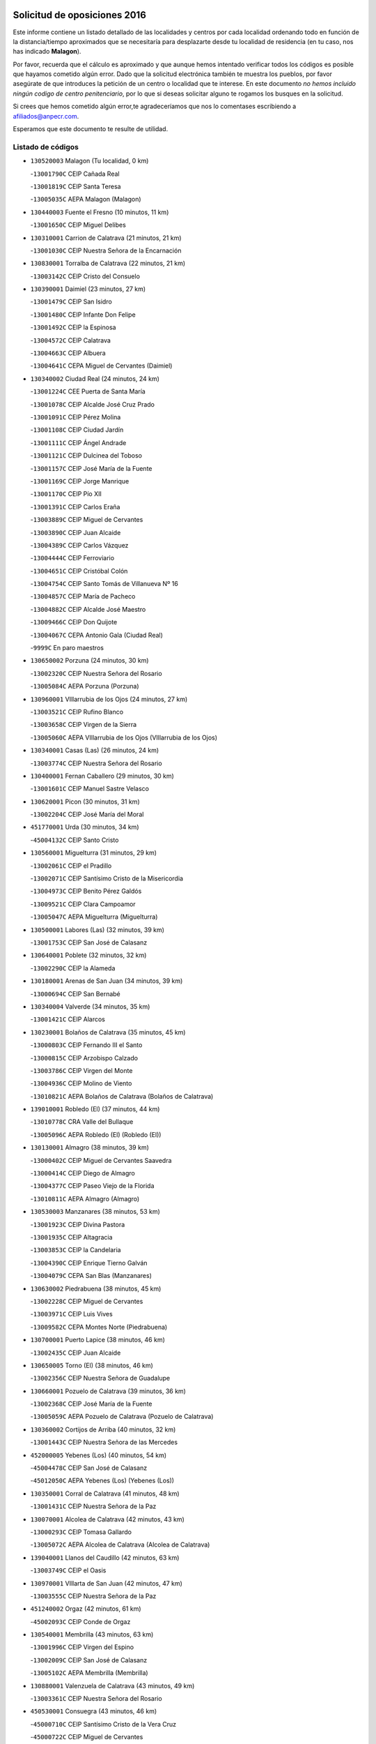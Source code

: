 

.. image:: logo.png
   :align: center

Solicitud de oposiciones 2016
======================================================

  
  
Este informe contiene un listado detallado de las localidades y centros por cada
localidad ordenando todo en función de la distancia/tiempo aproximados que se
necesitaría para desplazarte desde tu localidad de residencia (en tu caso,
nos has indicado **Malagon**).

Por favor, recuerda que el cálculo es aproximado y que aunque hemos
intentado verificar todos los códigos es posible que hayamos cometido algún
error. Dado que la solicitud electrónica también te muestra los pueblos, por
favor asegúrate de que introduces la petición de un centro o localidad que
te interese. En este documento
*no hemos incluido ningún codigo de centro penitenciario*, por lo que si deseas
solicitar alguno te rogamos los busques en la solicitud.

Si crees que hemos cometido algún error,te agradeceríamos que nos lo comentases
escribiendo a afiliados@anpecr.com.

Esperamos que este documento te resulte de utilidad.



Listado de códigos
-------------------


- ``130520003`` Malagon  (Tu localidad, 0 km)

  -``13001790C`` CEIP Cañada Real
    

  -``13001819C`` CEIP Santa Teresa
    

  -``13005035C`` AEPA Malagon (Malagon)
    

- ``130440003`` Fuente el Fresno  (10 minutos, 11 km)

  -``13001650C`` CEIP Miguel Delibes
    

- ``130310001`` Carrion de Calatrava  (21 minutos, 21 km)

  -``13001030C`` CEIP Nuestra Señora de la Encarnación
    

- ``130830001`` Torralba de Calatrava  (22 minutos, 21 km)

  -``13003142C`` CEIP Cristo del Consuelo
    

- ``130390001`` Daimiel  (23 minutos, 27 km)

  -``13001479C`` CEIP San Isidro
    

  -``13001480C`` CEIP Infante Don Felipe
    

  -``13001492C`` CEIP la Espinosa
    

  -``13004572C`` CEIP Calatrava
    

  -``13004663C`` CEIP Albuera
    

  -``13004641C`` CEPA Miguel de Cervantes (Daimiel)
    

- ``130340002`` Ciudad Real  (24 minutos, 24 km)

  -``13001224C`` CEE Puerta de Santa María
    

  -``13001078C`` CEIP Alcalde José Cruz Prado
    

  -``13001091C`` CEIP Pérez Molina
    

  -``13001108C`` CEIP Ciudad Jardín
    

  -``13001111C`` CEIP Ángel Andrade
    

  -``13001121C`` CEIP Dulcinea del Toboso
    

  -``13001157C`` CEIP José María de la Fuente
    

  -``13001169C`` CEIP Jorge Manrique
    

  -``13001170C`` CEIP Pío XII
    

  -``13001391C`` CEIP Carlos Eraña
    

  -``13003889C`` CEIP Miguel de Cervantes
    

  -``13003890C`` CEIP Juan Alcaide
    

  -``13004389C`` CEIP Carlos Vázquez
    

  -``13004444C`` CEIP Ferroviario
    

  -``13004651C`` CEIP Cristóbal Colón
    

  -``13004754C`` CEIP Santo Tomás de Villanueva Nº 16
    

  -``13004857C`` CEIP María de Pacheco
    

  -``13004882C`` CEIP Alcalde José Maestro
    

  -``13009466C`` CEIP Don Quijote
    

  -``13004067C`` CEPA Antonio Gala (Ciudad Real)
    

  -``9999C`` En paro maestros
    

- ``130650002`` Porzuna  (24 minutos, 30 km)

  -``13002320C`` CEIP Nuestra Señora del Rosario
    

  -``13005084C`` AEPA Porzuna (Porzuna)
    

- ``130960001`` VIllarrubia de los Ojos  (24 minutos, 27 km)

  -``13003521C`` CEIP Rufino Blanco
    

  -``13003658C`` CEIP Virgen de la Sierra
    

  -``13005060C`` AEPA VIllarrubia de los Ojos (VIllarrubia de los Ojos)
    

- ``130340001`` Casas (Las)  (26 minutos, 24 km)

  -``13003774C`` CEIP Nuestra Señora del Rosario
    

- ``130400001`` Fernan Caballero  (29 minutos, 30 km)

  -``13001601C`` CEIP Manuel Sastre Velasco
    

- ``130620001`` Picon  (30 minutos, 31 km)

  -``13002204C`` CEIP José María del Moral
    

- ``451770001`` Urda  (30 minutos, 34 km)

  -``45004132C`` CEIP Santo Cristo
    

- ``130560001`` Miguelturra  (31 minutos, 29 km)

  -``13002061C`` CEIP el Pradillo
    

  -``13002071C`` CEIP Santísimo Cristo de la Misericordia
    

  -``13004973C`` CEIP Benito Pérez Galdós
    

  -``13009521C`` CEIP Clara Campoamor
    

  -``13005047C`` AEPA Miguelturra (Miguelturra)
    

- ``130500001`` Labores (Las)  (32 minutos, 39 km)

  -``13001753C`` CEIP San José de Calasanz
    

- ``130640001`` Poblete  (32 minutos, 32 km)

  -``13002290C`` CEIP la Alameda
    

- ``130180001`` Arenas de San Juan  (34 minutos, 39 km)

  -``13000694C`` CEIP San Bernabé
    

- ``130340004`` Valverde  (34 minutos, 35 km)

  -``13001421C`` CEIP Alarcos
    

- ``130230001`` Bolaños de Calatrava  (35 minutos, 45 km)

  -``13000803C`` CEIP Fernando III el Santo
    

  -``13000815C`` CEIP Arzobispo Calzado
    

  -``13003786C`` CEIP Virgen del Monte
    

  -``13004936C`` CEIP Molino de Viento
    

  -``13010821C`` AEPA Bolaños de Calatrava (Bolaños de Calatrava)
    

- ``139010001`` Robledo (El)  (37 minutos, 44 km)

  -``13010778C`` CRA Valle del Bullaque
    

  -``13005096C`` AEPA Robledo (El) (Robledo (El))
    

- ``130130001`` Almagro  (38 minutos, 39 km)

  -``13000402C`` CEIP Miguel de Cervantes Saavedra
    

  -``13000414C`` CEIP Diego de Almagro
    

  -``13004377C`` CEIP Paseo Viejo de la Florida
    

  -``13010811C`` AEPA Almagro (Almagro)
    

- ``130530003`` Manzanares  (38 minutos, 53 km)

  -``13001923C`` CEIP Divina Pastora
    

  -``13001935C`` CEIP Altagracia
    

  -``13003853C`` CEIP la Candelaria
    

  -``13004390C`` CEIP Enrique Tierno Galván
    

  -``13004079C`` CEPA San Blas (Manzanares)
    

- ``130630002`` Piedrabuena  (38 minutos, 45 km)

  -``13002228C`` CEIP Miguel de Cervantes
    

  -``13003971C`` CEIP Luis Vives
    

  -``13009582C`` CEPA Montes Norte (Piedrabuena)
    

- ``130700001`` Puerto Lapice  (38 minutos, 46 km)

  -``13002435C`` CEIP Juan Alcaide
    

- ``130650005`` Torno (El)  (38 minutos, 46 km)

  -``13002356C`` CEIP Nuestra Señora de Guadalupe
    

- ``130660001`` Pozuelo de Calatrava  (39 minutos, 36 km)

  -``13002368C`` CEIP José María de la Fuente
    

  -``13005059C`` AEPA Pozuelo de Calatrava (Pozuelo de Calatrava)
    

- ``130360002`` Cortijos de Arriba  (40 minutos, 32 km)

  -``13001443C`` CEIP Nuestra Señora de las Mercedes
    

- ``452000005`` Yebenes (Los)  (40 minutos, 54 km)

  -``45004478C`` CEIP San José de Calasanz
    

  -``45012050C`` AEPA Yebenes (Los) (Yebenes (Los))
    

- ``130350001`` Corral de Calatrava  (41 minutos, 48 km)

  -``13001431C`` CEIP Nuestra Señora de la Paz
    

- ``130070001`` Alcolea de Calatrava  (42 minutos, 43 km)

  -``13000293C`` CEIP Tomasa Gallardo
    

  -``13005072C`` AEPA Alcolea de Calatrava (Alcolea de Calatrava)
    

- ``139040001`` Llanos del Caudillo  (42 minutos, 63 km)

  -``13003749C`` CEIP el Oasis
    

- ``130970001`` VIllarta de San Juan  (42 minutos, 47 km)

  -``13003555C`` CEIP Nuestra Señora de la Paz
    

- ``451240002`` Orgaz  (42 minutos, 61 km)

  -``45002093C`` CEIP Conde de Orgaz
    

- ``130540001`` Membrilla  (43 minutos, 63 km)

  -``13001996C`` CEIP Virgen del Espino
    

  -``13002009C`` CEIP San José de Calasanz
    

  -``13005102C`` AEPA Membrilla (Membrilla)
    

- ``130880001`` Valenzuela de Calatrava  (43 minutos, 49 km)

  -``13003361C`` CEIP Nuestra Señora del Rosario
    

- ``450530001`` Consuegra  (43 minutos, 46 km)

  -``45000710C`` CEIP Santísimo Cristo de la Vera Cruz
    

  -``45000722C`` CEIP Miguel de Cervantes
    

  -``45004880C`` CEPA Castillo de Consuegra (Consuegra)
    

- ``450920001`` Marjaliza  (43 minutos, 59 km)

  -``45006037C`` CEIP San Juan
    

- ``130870002`` Consolacion  (44 minutos, 67 km)

  -``13003348C`` CEIP Virgen de Consolación
    

- ``130580001`` Moral de Calatrava  (44 minutos, 55 km)

  -``13002113C`` CEIP Agustín Sanz
    

  -``13004869C`` CEIP Manuel Clemente
    

  -``13010985C`` AEPA Moral de Calatrava (Moral de Calatrava)
    

- ``450900001`` Manzaneque  (44 minutos, 62 km)

  -``45001398C`` CEIP Álvarez de Toledo
    

- ``130470001`` Herencia  (45 minutos, 58 km)

  -``13001698C`` CEIP Carrasco Alcalde
    

  -``13005023C`` AEPA Herencia (Herencia)
    

- ``130090001`` Aldea del Rey  (46 minutos, 55 km)

  -``13000311C`` CEIP Maestro Navas
    

- ``130200001`` Argamasilla de Calatrava  (46 minutos, 61 km)

  -``13000748C`` CEIP Rodríguez Marín
    

  -``13000773C`` CEIP Virgen del Socorro
    

  -``13005138C`` AEPA Argamasilla de Calatrava (Argamasilla de Calatrava)
    

- ``130220001`` Ballesteros de Calatrava  (46 minutos, 53 km)

  -``13000797C`` CEIP José María del Moral
    

- ``130450001`` Granatula de Calatrava  (46 minutos, 62 km)

  -``13001662C`` CEIP Nuestra Señora Oreto y Zuqueca
    

- ``130790001`` Solana (La)  (47 minutos, 68 km)

  -``13002927C`` CEIP Sagrado Corazón
    

  -``13002939C`` CEIP Romero Peña
    

  -``13002940C`` CEIP el Santo
    

  -``13004833C`` CEIP el Humilladero
    

  -``13004894C`` CEIP Javier Paulino Pérez
    

  -``13010912C`` CEIP la Moheda
    

  -``13011001C`` CEIP Federico Romero
    

- ``130910001`` VIllamayor de Calatrava  (48 minutos, 55 km)

  -``13003403C`` CEIP Inocente Martín
    

- ``450870001`` Madridejos  (49 minutos, 66 km)

  -``45012062C`` CEE Mingoliva
    

  -``45001313C`` CEIP Garcilaso de la Vega
    

  -``45005185C`` CEIP Santa Ana
    

  -``45010478C`` AEPA Madridejos (Madridejos)
    

- ``450340001`` Camuñas  (49 minutos, 68 km)

  -``45000485C`` CEIP Cardenal Cisneros
    

- ``130190001`` Argamasilla de Alba  (50 minutos, 80 km)

  -``13000700C`` CEIP Divino Maestro
    

  -``13000712C`` CEIP Nuestra Señora de Peñarroya
    

  -``13003831C`` CEIP Azorín
    

  -``13005151C`` AEPA Argamasilla de Alba (Argamasilla de Alba)
    

- ``130510003`` Luciana  (50 minutos, 58 km)

  -``13001765C`` CEIP Isabel la Católica
    

- ``130670001`` Pozuelos de Calatrava (Los)  (50 minutos, 55 km)

  -``13002371C`` CEIP Santa Quiteria
    

- ``451900001`` VIllaminaya  (50 minutos, 69 km)

  -``45004338C`` CEIP Santo Domingo de Silos
    

- ``130870001`` Valdepeñas  (51 minutos, 68 km)

  -``13010948C`` CEE María Luisa Navarro Margati
    

  -``13003211C`` CEIP Jesús Baeza
    

  -``13003221C`` CEIP Lorenzo Medina
    

  -``13003233C`` CEIP Jesús Castillo
    

  -``13003245C`` CEIP Lucero
    

  -``13003257C`` CEIP Luis Palacios
    

  -``13004006C`` CEIP Maestro Juan Alcaide
    

  -``13004225C`` CEPA Francisco de Quevedo (Valdepeñas)
    

- ``130060001`` Alcoba  (51 minutos, 62 km)

  -``13000256C`` CEIP Don Rodrigo
    

- ``130740001`` San Carlos del Valle  (51 minutos, 79 km)

  -``13002824C`` CEIP San Juan Bosco
    

- ``451870001`` VIllafranca de los Caballeros  (51 minutos, 64 km)

  -``45004296C`` CEIP Miguel de Cervantes
    

- ``450010001`` Ajofrin  (52 minutos, 74 km)

  -``45000011C`` CEIP Jacinto Guerrero
    

- ``450940001`` Mascaraque  (52 minutos, 74 km)

  -``45001441C`` CEIP Juan de Padilla
    

- ``451060001`` Mora  (52 minutos, 70 km)

  -``45001623C`` CEIP José Ramón Villa
    

  -``45001672C`` CEIP Fernando Martín
    

  -``45010466C`` AEPA Mora (Mora)
    

- ``451630002`` Sonseca  (52 minutos, 72 km)

  -``45002883C`` CEIP San Juan Evangelista
    

  -``45012074C`` CEIP Peñamiel
    

  -``45005926C`` CEPA Cum Laude (Sonseca)
    

- ``130710004`` Puertollano  (53 minutos, 66 km)

  -``13002459C`` CEIP Vicente Aleixandre
    

  -``13002472C`` CEIP Cervantes
    

  -``13002484C`` CEIP Calderón de la Barca
    

  -``13002502C`` CEIP Menéndez Pelayo
    

  -``13002538C`` CEIP Miguel de Unamuno
    

  -``13002541C`` CEIP Giner de los Ríos
    

  -``13002551C`` CEIP Gonzalo de Berceo
    

  -``13002563C`` CEIP Ramón y Cajal
    

  -``13002587C`` CEIP Doctor Limón
    

  -``13002599C`` CEIP Severo Ochoa
    

  -``13003646C`` CEIP Juan Ramón Jiménez
    

  -``13004274C`` CEIP David Jiménez Avendaño
    

  -``13004286C`` CEIP Ángel Andrade
    

  -``13004407C`` CEIP Enrique Tierno Galván
    

  -``13004213C`` CEPA Antonio Machado (Puertollano)
    

- ``130250001`` Cabezarados  (53 minutos, 67 km)

  -``13000864C`` CEIP Nuestra Señora de Finibusterre
    

- ``130050003`` Cinco Casas  (53 minutos, 64 km)

  -``13012052C`` CRA Alciares
    

- ``451750001`` Turleque  (53 minutos, 62 km)

  -``45004119C`` CEIP Fernán González
    

- ``450120001`` Almonacid de Toledo  (54 minutos, 79 km)

  -``45000187C`` CEIP Virgen de la Oliva
    

- ``130820002`` Tomelloso  (55 minutos, 88 km)

  -``13004080C`` CEE Ponce de León
    

  -``13003038C`` CEIP Miguel de Cervantes
    

  -``13003041C`` CEIP José María del Moral
    

  -``13003051C`` CEIP Carmelo Cortés
    

  -``13003075C`` CEIP Doña Crisanta
    

  -``13003087C`` CEIP José Antonio
    

  -``13003762C`` CEIP San José de Calasanz
    

  -``13003981C`` CEIP Embajadores
    

  -``13003993C`` CEIP San Isidro
    

  -``13004109C`` CEIP San Antonio
    

  -``13004328C`` CEIP Almirante Topete
    

  -``13004948C`` CEIP Virgen de las Viñas
    

  -``13009478C`` CEIP Felix Grande
    

  -``13004559C`` CEPA Simienza (Tomelloso)
    

- ``130150001`` Almodovar del Campo  (55 minutos, 70 km)

  -``13000505C`` CEIP Maestro Juan de Ávila
    

  -``13000517C`` CEIP Virgen del Carmen
    

  -``13005126C`` AEPA Almodovar del Campo (Almodovar del Campo)
    

- ``130270001`` Calzada de Calatrava  (55 minutos, 62 km)

  -``13000888C`` CEIP Santa Teresa de Jesús
    

  -``13000891C`` CEIP Ignacio de Loyola
    

  -``13005141C`` AEPA Calzada de Calatrava (Calzada de Calatrava)
    

- ``450230001`` Burguillos de Toledo  (56 minutos, 82 km)

  -``45000357C`` CEIP Victorio Macho
    

- ``450960002`` Mazarambroz  (56 minutos, 76 km)

  -``45001477C`` CEIP Nuestra Señora del Sagrario
    

- ``130010001`` Abenojar  (57 minutos, 73 km)

  -``13000013C`` CEIP Nuestra Señora de la Encarnación
    

- ``130100001`` Alhambra  (57 minutos, 86 km)

  -``13000323C`` CEIP Nuestra Señora de Fátima
    

- ``130050002`` Alcazar de San Juan  (58 minutos, 77 km)

  -``13000104C`` CEIP el Santo
    

  -``13000116C`` CEIP Juan de Austria
    

  -``13000128C`` CEIP Jesús Ruiz de la Fuente
    

  -``13000131C`` CEIP Santa Clara
    

  -``13003828C`` CEIP Alces
    

  -``13004092C`` CEIP Pablo Ruiz Picasso
    

  -``13004870C`` CEIP Gloria Fuertes
    

  -``13010900C`` CEIP Jardín de Arena
    

  -``13004055C`` CEPA Enrique Tierno Galván (Alcazar de San Juan)
    

- ``451070001`` Nambroca  (58 minutos, 85 km)

  -``45001726C`` CEIP la Fuente
    

- ``130100002`` Pozo de la Serna  (59 minutos, 87 km)

  -``13000335C`` CEIP Sagrado Corazón
    

- ``130770001`` Santa Cruz de Mudela  (59 minutos, 86 km)

  -``13002851C`` CEIP Cervantes
    

  -``13010869C`` AEPA Santa Cruz de Mudela (Santa Cruz de Mudela)
    

- ``450520001`` Cobisa  (1h 1min, 85 km)

  -``45000692C`` CEIP Cardenal Tavera
    

  -``45011793C`` CEIP Gloria Fuertes
    

- ``451660001`` Tembleque  (1h 1min, 90 km)

  -``45003361C`` CEIP Antonia González
    

- ``451930001`` VIllanueva de Bogas  (1h 1min, 83 km)

  -``45004375C`` CEIP Santa Ana
    

- ``130320001`` Carrizosa  (1h 3min, 97 km)

  -``13001054C`` CEIP Virgen del Salido
    

- ``130490001`` Horcajo de los Montes  (1h 3min, 81 km)

  -``13010766C`` CRA San Isidro
    

- ``130280002`` Campo de Criptana  (1h 4min, 85 km)

  -``13000943C`` CEIP Virgen de la Paz
    

  -``13000955C`` CEIP Virgen de Criptana
    

  -``13000967C`` CEIP Sagrado Corazón
    

  -``13003968C`` CEIP Domingo Miras
    

  -``13005011C`` AEPA Campo de Criptana (Campo de Criptana)
    

- ``130480001`` Hinojosas de Calatrava  (1h 4min, 80 km)

  -``13004912C`` CRA Valle de Alcudia
    

- ``130850001`` Torrenueva  (1h 4min, 84 km)

  -``13003181C`` CEIP Santiago el Mayor
    

- ``451850001`` VIllacañas  (1h 4min, 88 km)

  -``45004259C`` CEIP Santa Bárbara
    

  -``45010338C`` AEPA VIllacañas (VIllacañas)
    

- ``130210001`` Arroba de los Montes  (1h 5min, 79 km)

  -``13010754C`` CRA Río San Marcos
    

- ``450160001`` Arges  (1h 5min, 93 km)

  -``45000278C`` CEIP Tirso de Molina
    

  -``45011781C`` CEIP Miguel de Cervantes
    

- ``450710001`` Guardia (La)  (1h 5min, 100 km)

  -``45001052C`` CEIP Valentín Escobar
    

- ``451410001`` Quero  (1h 5min, 79 km)

  -``45002421C`` CEIP Santiago Cabañas
    

- ``451490001`` Romeral (El)  (1h 5min, 95 km)

  -``45002627C`` CEIP Silvano Cirujano
    

- ``451910001`` VIllamuelas  (1h 5min, 89 km)

  -``45004341C`` CEIP Santa María Magdalena
    

- ``451680001`` Toledo  (1h 6min, 95 km)

  -``45005574C`` CEE Ciudad de Toledo
    

  -``45003383C`` CEIP la Candelaria
    

  -``45003401C`` CEIP Ángel del Alcázar
    

  -``45003644C`` CEIP Fábrica de Armas
    

  -``45003668C`` CEIP Santa Teresa
    

  -``45003929C`` CEIP Jaime de Foxa
    

  -``45003942C`` CEIP Alfonso Vi
    

  -``45004806C`` CEIP Garcilaso de la Vega
    

  -``45004818C`` CEIP Gómez Manrique
    

  -``45004843C`` CEIP Ciudad de Nara
    

  -``45004892C`` CEIP San Lucas y María
    

  -``45004971C`` CEIP Juan de Padilla
    

  -``45005203C`` CEIP Escultor Alberto Sánchez
    

  -``45005239C`` CEIP Gregorio Marañón
    

  -``45005318C`` CEIP Ciudad de Aquisgrán
    

  -``45010296C`` CEIP Europa
    

  -``45010302C`` CEIP Valparaíso
    

  -``45004946C`` CEPA Gustavo Adolfo Bécquer (Toledo)
    

  -``45005641C`` CEPA Polígono (Toledo)
    

- ``130240001`` Brazatortas  (1h 6min, 84 km)

  -``13000839C`` CEIP Cervantes
    

- ``130720003`` Retuerta del Bullaque  (1h 6min, 90 km)

  -``13010791C`` CRA Montes de Toledo
    

- ``130930001`` VIllanueva de los Infantes  (1h 6min, 100 km)

  -``13003440C`` CEIP Arqueólogo García Bellido
    

  -``13005175C`` CEPA Miguel de Cervantes (VIllanueva de los Infantes)
    

- ``451710001`` Torre de Esteban Hambran (La)  (1h 6min, 95 km)

  -``45004016C`` CEIP Juan Aguado
    

- ``130080001`` Alcubillas  (1h 7min, 97 km)

  -``13000301C`` CEIP Nuestra Señora del Rosario
    

- ``130160001`` Almuradiel  (1h 7min, 99 km)

  -``13000633C`` CEIP Santiago Apóstol
    

- ``451400001`` Pulgar  (1h 7min, 90 km)

  -``45002411C`` CEIP Nuestra Señora de la Blanca
    

- ``139020001`` Ruidera  (1h 8min, 106 km)

  -``13000736C`` CEIP Juan Aguilar Molina
    

- ``450550001`` Cuerva  (1h 8min, 92 km)

  -``45000795C`` CEIP Soledad Alonso Dorado
    

- ``450780001`` Huerta de Valdecarabanos  (1h 8min, 97 km)

  -``45001121C`` CEIP Virgen del Rosario de Pastores
    

- ``450830001`` Layos  (1h 8min, 97 km)

  -``45001210C`` CEIP María Magdalena
    

- ``451820001`` Ventas Con Peña Aguilera (Las)  (1h 8min, 91 km)

  -``45004181C`` CEIP Nuestra Señora del Águila
    

- ``450700001`` Guadamur  (1h 9min, 101 km)

  -``45001040C`` CEIP Nuestra Señora de la Natividad
    

- ``451220001`` Olias del Rey  (1h 9min, 102 km)

  -``45002044C`` CEIP Pedro Melendo García
    

- ``450190003`` Perdices (Las)  (1h 9min, 99 km)

  -``45011771C`` CEIP Pintor Tomás Camarero
    

- ``451860001`` VIlla de Don Fadrique (La)  (1h 9min, 97 km)

  -``45004284C`` CEIP Ramón y Cajal
    

- ``130980008`` VIso del Marques  (1h 10min, 104 km)

  -``13003634C`` CEIP Nuestra Señora del Valle
    

- ``450840001`` Lillo  (1h 10min, 100 km)

  -``45001222C`` CEIP Marcelino Murillo
    

- ``450590001`` Dosbarrios  (1h 11min, 111 km)

  -``45000862C`` CEIP San Isidro Labrador
    

- ``451330001`` Polan  (1h 12min, 104 km)

  -``45002241C`` CEIP José María Corcuera
    

  -``45012141C`` AEPA Polan (Polan)
    

- ``451970001`` VIllasequilla  (1h 12min, 96 km)

  -``45004442C`` CEIP San Isidro Labrador
    

- ``130370001`` Cozar  (1h 13min, 109 km)

  -``13001455C`` CEIP Santísimo Cristo de la Veracruz
    

- ``130730001`` Saceruela  (1h 13min, 96 km)

  -``13002800C`` CEIP Virgen de las Cruces
    

- ``450190001`` Bargas  (1h 13min, 101 km)

  -``45000308C`` CEIP Santísimo Cristo de la Sala
    

- ``451020002`` Mocejon  (1h 13min, 105 km)

  -``45001544C`` CEIP Miguel de Cervantes
    

  -``45012049C`` AEPA Mocejon (Mocejon)
    

- ``451740001`` Totanes  (1h 13min, 98 km)

  -``45004107C`` CEIP Inmaculada Concepción
    

- ``452020001`` Yepes  (1h 13min, 101 km)

  -``45004557C`` CEIP Rafael García Valiño
    

- ``130780001`` Socuellamos  (1h 14min, 121 km)

  -``13002873C`` CEIP Gerardo Martínez
    

  -``13002885C`` CEIP el Coso
    

  -``13004316C`` CEIP Carmen Arias
    

  -``13005163C`` AEPA Socuellamos (Socuellamos)
    

- ``130890002`` VIllahermosa  (1h 14min, 112 km)

  -``13003385C`` CEIP San Agustín
    

- ``450250001`` Cabañas de la Sagra  (1h 14min, 110 km)

  -``45000370C`` CEIP San Isidro Labrador
    

- ``450670001`` Galvez  (1h 14min, 99 km)

  -``45000989C`` CEIP San Juan de la Cruz
    

- ``450980001`` Menasalbas  (1h 14min, 97 km)

  -``45001490C`` CEIP Nuestra Señora de Fátima
    

- ``451960002`` VIllaseca de la Sagra  (1h 14min, 109 km)

  -``45004429C`` CEIP Virgen de las Angustias
    

- ``450880001`` Magan  (1h 15min, 107 km)

  -``45001349C`` CEIP Santa Marina
    

- ``451010001`` Miguel Esteban  (1h 15min, 95 km)

  -``45001532C`` CEIP Cervantes
    

- ``451160001`` Noez  (1h 15min, 97 km)

  -``45001945C`` CEIP Santísimo Cristo de la Salud
    

- ``452040001`` Yunclillos  (1h 15min, 112 km)

  -``45004594C`` CEIP Nuestra Señora de la Salud
    

- ``130570001`` Montiel  (1h 16min, 113 km)

  -``13002095C`` CEIP Gutiérrez de la Vega
    

- ``130610001`` Pedro Muñoz  (1h 16min, 124 km)

  -``13002162C`` CEIP María Luisa Cañas
    

  -``13002174C`` CEIP Nuestra Señora de los Ángeles
    

  -``13004331C`` CEIP Maestro Juan de Ávila
    

  -``13011011C`` CEIP Hospitalillo
    

  -``13010808C`` AEPA Pedro Muñoz (Pedro Muñoz)
    

- ``130680001`` Puebla de Don Rodrigo  (1h 16min, 94 km)

  -``13002401C`` CEIP San Fermín
    

- ``450030001`` Albarreal de Tajo  (1h 16min, 113 km)

  -``45000035C`` CEIP Benjamín Escalonilla
    

- ``451350001`` Puebla de Almoradiel (La)  (1h 16min, 107 km)

  -``45002287C`` CEIP Ramón y Cajal
    

  -``45012153C`` AEPA Puebla de Almoradiel (La) (Puebla de Almoradiel (La))
    

- ``451530001`` San Pablo de los Montes  (1h 16min, 101 km)

  -``45002676C`` CEIP Nuestra Señora de Gracia
    

- ``130330001`` Castellar de Santiago  (1h 17min, 100 km)

  -``13001066C`` CEIP San Juan de Ávila
    

- ``452030001`` Yuncler  (1h 17min, 116 km)

  -``45004582C`` CEIP Remigio Laín
    

- ``450320001`` Camarenilla  (1h 18min, 114 km)

  -``45000451C`` CEIP Nuestra Señora del Rosario
    

- ``450540001`` Corral de Almaguer  (1h 18min, 112 km)

  -``45000783C`` CEIP Nuestra Señora de la Muela
    

- ``451210001`` Ocaña  (1h 18min, 120 km)

  -``45002020C`` CEIP San José de Calasanz
    

  -``45012177C`` CEIP Pastor Poeta
    

  -``45005631C`` CEPA Gutierre de Cárdenas (Ocaña)
    

- ``451470001`` Rielves  (1h 18min, 116 km)

  -``45002551C`` CEIP Maximina Felisa Gómez Aguero
    

- ``451880001`` VIllaluenga de la Sagra  (1h 18min, 116 km)

  -``45004302C`` CEIP Juan Palarea
    

- ``020570002`` Ossa de Montiel  (1h 19min, 120 km)

  -``02002462C`` CEIP Enriqueta Sánchez
    

  -``02008853C`` AEPA Ossa de Montiel (Ossa de Montiel)
    

- ``020810003`` VIllarrobledo  (1h 19min, 132 km)

  -``02003065C`` CEIP Don Francisco Giner de los Ríos
    

  -``02003077C`` CEIP Graciano Atienza
    

  -``02003089C`` CEIP Jiménez de Córdoba
    

  -``02003090C`` CEIP Virrey Morcillo
    

  -``02003132C`` CEIP Virgen de la Caridad
    

  -``02004291C`` CEIP Diego Requena
    

  -``02008968C`` CEIP Barranco Cafetero
    

  -``02003880C`` CEPA Alonso Quijano (VIllarrobledo)
    

- ``450770001`` Huecas  (1h 19min, 120 km)

  -``45001118C`` CEIP Gregorio Marañón
    

- ``451890001`` VIllamiel de Toledo  (1h 19min, 112 km)

  -``45004326C`` CEIP Nuestra Señora de la Redonda
    

- ``130840001`` Torre de Juan Abad  (1h 20min, 110 km)

  -``13003178C`` CEIP Francisco de Quevedo
    

- ``161240001`` Mesas (Las)  (1h 20min, 130 km)

  -``16001533C`` CEIP Hermanos Amorós Fernández
    

  -``16004303C`` AEPA Mesas (Las) (Mesas (Las))
    

- ``450180001`` Barcience  (1h 20min, 122 km)

  -``45010405C`` CEIP Santa María la Blanca
    

- ``451150001`` Noblejas  (1h 20min, 123 km)

  -``45001908C`` CEIP Santísimo Cristo de las Injurias
    

  -``45012037C`` AEPA Noblejas (Noblejas)
    

- ``451190001`` Numancia de la Sagra  (1h 20min, 123 km)

  -``45001970C`` CEIP Santísimo Cristo de la Misericordia
    

- ``451450001`` Recas  (1h 20min, 116 km)

  -``45002536C`` CEIP Cesar Cabañas Caballero
    

- ``451670001`` Toboso (El)  (1h 20min, 104 km)

  -``45003371C`` CEIP Miguel de Cervantes
    

- ``452050001`` Yuncos  (1h 20min, 121 km)

  -``45004600C`` CEIP Nuestra Señora del Consuelo
    

  -``45010511C`` CEIP Guillermo Plaza
    

  -``45012104C`` CEIP Villa de Yuncos
    

- ``450510001`` Cobeja  (1h 21min, 122 km)

  -``45000680C`` CEIP San Juan Bautista
    

- ``450850001`` Lominchar  (1h 21min, 122 km)

  -``45001234C`` CEIP Ramón y Cajal
    

- ``450150001`` Arcicollar  (1h 22min, 120 km)

  -``45000254C`` CEIP San Blas
    

- ``450240001`` Burujon  (1h 22min, 121 km)

  -``45000369C`` CEIP Juan XXIII
    

- ``451730001`` Torrijos  (1h 22min, 123 km)

  -``45004053C`` CEIP Villa de Torrijos
    

  -``45011835C`` CEIP Lazarillo de Tormes
    

  -``45005276C`` CEPA Teresa Enríquez (Torrijos)
    

- ``450140001`` Añover de Tajo  (1h 23min, 122 km)

  -``45000230C`` CEIP Conde de Mayalde
    

- ``450500001`` Ciruelos  (1h 23min, 119 km)

  -``45000679C`` CEIP Santísimo Cristo de la Misericordia
    

- ``450660001`` Fuensalida  (1h 23min, 125 km)

  -``45000977C`` CEIP Tomás Romojaro
    

  -``45011801C`` CEIP Condes de Fuensalida
    

  -``45011719C`` AEPA Fuensalida (Fuensalida)
    

- ``451510001`` San Martin de Montalban  (1h 23min, 108 km)

  -``45002652C`` CEIP Santísimo Cristo de la Luz
    

- ``451980001`` VIllatobas  (1h 23min, 128 km)

  -``45004454C`` CEIP Sagrado Corazón de Jesús
    

- ``450690001`` Gerindote  (1h 24min, 128 km)

  -``45001039C`` CEIP San José
    

- ``451420001`` Quintanar de la Orden  (1h 24min, 114 km)

  -``45002457C`` CEIP Cristóbal Colón
    

  -``45012001C`` CEIP Antonio Machado
    

  -``45005288C`` CEPA Luis VIves (Quintanar de la Orden)
    

- ``459010001`` Santo Domingo-Caudilla  (1h 24min, 128 km)

  -``45004144C`` CEIP Santa Ana
    

- ``450810008`` Señorio de Illescas (El)  (1h 24min, 129 km)

  -``45012190C`` CEIP el Greco
    

- ``451950001`` VIllarrubia de Santiago  (1h 24min, 131 km)

  -``45004399C`` CEIP Nuestra Señora del Castellar
    

- ``452010001`` Yeles  (1h 24min, 130 km)

  -``45004533C`` CEIP San Antonio
    

- ``130690001`` Puebla del Principe  (1h 25min, 120 km)

  -``13002423C`` CEIP Miguel González Calero
    

- ``161330001`` Mota del Cuervo  (1h 25min, 113 km)

  -``16001624C`` CEIP Virgen de Manjavacas
    

  -``16009945C`` CEIP Santa Rita
    

  -``16004327C`` AEPA Mota del Cuervo (Mota del Cuervo)
    

- ``450310001`` Camarena  (1h 25min, 123 km)

  -``45000448C`` CEIP María del Mar
    

  -``45011975C`` CEIP Alonso Rodríguez
    

- ``450810001`` Illescas  (1h 25min, 129 km)

  -``45001167C`` CEIP Martín Chico
    

  -``45005343C`` CEIP la Constitución
    

  -``45010454C`` CEIP Ilarcuris
    

  -``45011999C`` CEIP Clara Campoamor
    

  -``45005914C`` CEPA Pedro Gumiel (Illescas)
    

- ``451230001`` Ontigola  (1h 25min, 131 km)

  -``45002056C`` CEIP Virgen del Rosario
    

- ``451280001`` Pantoja  (1h 25min, 128 km)

  -``45002196C`` CEIP Marqueses de Manzanedo
    

- ``130040001`` Albaladejo  (1h 26min, 124 km)

  -``13012192C`` CRA Albaladejo
    

- ``130900001`` VIllamanrique  (1h 26min, 117 km)

  -``13003397C`` CEIP Nuestra Señora de Gracia
    

- ``450040001`` Alcabon  (1h 26min, 133 km)

  -``45000047C`` CEIP Nuestra Señora de la Aurora
    

- ``451180001`` Noves  (1h 26min, 128 km)

  -``45001969C`` CEIP Nuestra Señora de la Monjia
    

- ``020530001`` Munera  (1h 27min, 141 km)

  -``02002334C`` CEIP Cervantes
    

  -``02004914C`` AEPA Munera (Munera)
    

- ``161710001`` Provencio (El)  (1h 27min, 150 km)

  -``16001995C`` CEIP Infanta Cristina
    

  -``16009416C`` AEPA Provencio (El) (Provencio (El))
    

- ``450470001`` Cedillo del Condado  (1h 27min, 126 km)

  -``45000631C`` CEIP Nuestra Señora de la Natividad
    

- ``450620001`` Escalonilla  (1h 27min, 129 km)

  -``45000904C`` CEIP Sagrados Corazones
    

- ``451270001`` Palomeque  (1h 27min, 127 km)

  -``45002184C`` CEIP San Juan Bautista
    

- ``451360001`` Puebla de Montalban (La)  (1h 27min, 125 km)

  -``45002330C`` CEIP Fernando de Rojas
    

  -``45005941C`` AEPA Puebla de Montalban (La) (Puebla de Montalban (La))
    

- ``130810001`` Terrinches  (1h 28min, 127 km)

  -``13003014C`` CEIP Miguel de Cervantes
    

- ``130920001`` VIllanueva de la Fuente  (1h 28min, 130 km)

  -``13003415C`` CEIP Inmaculada Concepción
    

- ``161900002`` San Clemente  (1h 28min, 154 km)

  -``16002151C`` CEIP Rafael López de Haro
    

  -``16004340C`` CEPA Campos del Záncara (San Clemente)
    

- ``450270001`` Cabezamesada  (1h 28min, 121 km)

  -``45000394C`` CEIP Alonso de Cárdenas
    

- ``450560001`` Chozas de Canales  (1h 28min, 128 km)

  -``45000801C`` CEIP Santa María Magdalena
    

- ``451090001`` Navahermosa  (1h 28min, 114 km)

  -``45001763C`` CEIP San Miguel Arcángel
    

  -``45010341C`` CEPA la Raña (Navahermosa)
    

- ``450020001`` Alameda de la Sagra  (1h 29min, 129 km)

  -``45000023C`` CEIP Nuestra Señora de la Asunción
    

- ``450910001`` Maqueda  (1h 29min, 134 km)

  -``45001416C`` CEIP Don Álvaro de Luna
    

- ``451920001`` VIllanueva de Alcardete  (1h 29min, 124 km)

  -``45004363C`` CEIP Nuestra Señora de la Piedad
    

- ``020480001`` Minaya  (1h 30min, 157 km)

  -``02002255C`` CEIP Diego Ciller Montoya
    

- ``161530001`` Pedernoso (El)  (1h 30min, 142 km)

  -``16001821C`` CEIP Juan Gualberto Avilés
    

- ``161540001`` Pedroñeras (Las)  (1h 30min, 141 km)

  -``16001831C`` CEIP Adolfo Martínez Chicano
    

  -``16004297C`` AEPA Pedroñeras (Las) (Pedroñeras (Las))
    

- ``450370001`` Carpio de Tajo (El)  (1h 30min, 132 km)

  -``45000515C`` CEIP Nuestra Señora de Ronda
    

- ``450380001`` Carranque  (1h 30min, 140 km)

  -``45000527C`` CEIP Guadarrama
    

  -``45012098C`` CEIP Villa de Materno
    

- ``450640001`` Esquivias  (1h 30min, 134 km)

  -``45000931C`` CEIP Miguel de Cervantes
    

  -``45011963C`` CEIP Catalina de Palacios
    

- ``451340001`` Portillo de Toledo  (1h 30min, 124 km)

  -``45002251C`` CEIP Conde de Ruiseñada
    

- ``451760001`` Ugena  (1h 30min, 133 km)

  -``45004120C`` CEIP Miguel de Cervantes
    

  -``45011847C`` CEIP Tres Torres
    

- ``451990001`` VIso de San Juan (El)  (1h 30min, 129 km)

  -``45004466C`` CEIP Fernando de Alarcón
    

  -``45011987C`` CEIP Miguel Delibes
    

- ``130420001`` Fuencaliente  (1h 31min, 122 km)

  -``13001625C`` CEIP Nuestra Señora de los Baños
    

- ``451430001`` Quismondo  (1h 31min, 141 km)

  -``45002512C`` CEIP Pedro Zamorano
    

- ``451580001`` Santa Olalla  (1h 31min, 139 km)

  -``45002779C`` CEIP Nuestra Señora de la Piedad
    

- ``450210001`` Borox  (1h 32min, 139 km)

  -``45000321C`` CEIP Nuestra Señora de la Salud
    

- ``450360001`` Carmena  (1h 32min, 138 km)

  -``45000503C`` CEIP Cristo de la Cueva
    

- ``451560001`` Santa Cruz de la Zarza  (1h 32min, 147 km)

  -``45002721C`` CEIP Eduardo Palomo Rodríguez
    

- ``451570003`` Santa Cruz del Retamar  (1h 32min, 137 km)

  -``45002767C`` CEIP Nuestra Señora de la Paz
    

- ``451830001`` Ventas de Retamosa (Las)  (1h 32min, 131 km)

  -``45004201C`` CEIP Santiago Paniego
    

- ``450410001`` Casarrubios del Monte  (1h 33min, 139 km)

  -``45000576C`` CEIP San Juan de Dios
    

- ``451610004`` Seseña Nuevo  (1h 33min, 130 km)

  -``45002810C`` CEIP Fernando de Rojas
    

  -``45010363C`` CEIP Gloria Fuertes
    

  -``45011951C`` CEIP el Quiñón
    

  -``45010399C`` CEPA Seseña Nuevo (Seseña Nuevo)
    

- ``020190001`` Bonillo (El)  (1h 34min, 145 km)

  -``02001381C`` CEIP Antón Díaz
    

  -``02004896C`` AEPA Bonillo (El) (Bonillo (El))
    

- ``160330001`` Belmonte  (1h 34min, 129 km)

  -``16000280C`` CEIP Fray Luis de León
    

- ``160610001`` Casas de Fernando Alonso  (1h 34min, 165 km)

  -``16004170C`` CRA Tomás y Valiente
    

- ``161000001`` Hinojosos (Los)  (1h 35min, 125 km)

  -``16009362C`` CRA Airén
    

- ``450400001`` Casar de Escalona (El)  (1h 35min, 152 km)

  -``45000552C`` CEIP Nuestra Señora de Hortum Sancho
    

- ``020430001`` Lezuza  (1h 36min, 156 km)

  -``02007851C`` CRA Camino de Aníbal
    

  -``02008956C`` AEPA Lezuza (Lezuza)
    

- ``130860001`` Valdemanco del Esteras  (1h 36min, 121 km)

  -``13003208C`` CEIP Virgen del Valle
    

- ``161060001`` Horcajo de Santiago  (1h 36min, 131 km)

  -``16001314C`` CEIP José Montalvo
    

  -``16004352C`` AEPA Horcajo de Santiago (Horcajo de Santiago)
    

- ``161980001`` Sisante  (1h 36min, 171 km)

  -``16002264C`` CEIP Fernández Turégano
    

- ``450580001`` Domingo Perez  (1h 36min, 153 km)

  -``45011756C`` CRA Campos de Castilla
    

- ``450760001`` Hormigos  (1h 36min, 148 km)

  -``45001091C`` CEIP Virgen de la Higuera
    

- ``450950001`` Mata (La)  (1h 36min, 139 km)

  -``45001453C`` CEIP Severo Ochoa
    

- ``451610003`` Seseña  (1h 36min, 141 km)

  -``45002809C`` CEIP Gabriel Uriarte
    

  -``45010442C`` CEIP Sisius
    

  -``45011823C`` CEIP Juan Carlos I
    

- ``130110001`` Almaden  (1h 37min, 125 km)

  -``13000359C`` CEIP Jesús Nazareno
    

  -``13000360C`` CEIP Hijos de Obreros
    

  -``13004298C`` CEPA Almaden (Almaden)
    

- ``162490001`` VIllamayor de Santiago  (1h 37min, 136 km)

  -``16002781C`` CEIP Gúzquez
    

  -``16004364C`` AEPA VIllamayor de Santiago (VIllamayor de Santiago)
    

- ``451800001`` Valmojado  (1h 37min, 143 km)

  -``45004168C`` CEIP Santo Domingo de Guzmán
    

  -``45012165C`` AEPA Valmojado (Valmojado)
    

- ``160070001`` Alberca de Zancara (La)  (1h 38min, 171 km)

  -``16004111C`` CRA Jorge Manrique
    

- ``450890002`` Malpica de Tajo  (1h 38min, 143 km)

  -``45001374C`` CEIP Fulgencio Sánchez Cabezudo
    

- ``020150001`` Barrax  (1h 39min, 166 km)

  -``02001275C`` CEIP Benjamín Palencia
    

  -``02004811C`` AEPA Barrax (Barrax)
    

- ``162430002`` VIllaescusa de Haro  (1h 39min, 135 km)

  -``16004145C`` CRA Alonso Quijano
    

- ``450410002`` Calypo Fado  (1h 39min, 151 km)

  -``45010375C`` CEIP Calypo
    

- ``450390001`` Carriches  (1h 39min, 145 km)

  -``45000540C`` CEIP Doctor Cesar González Gómez
    

- ``450610001`` Escalona  (1h 39min, 150 km)

  -``45000898C`` CEIP Inmaculada Concepción
    

- ``020690001`` Roda (La)  (1h 40min, 178 km)

  -``02002711C`` CEIP José Antonio
    

  -``02002723C`` CEIP Juan Ramón Ramírez
    

  -``02002796C`` CEIP Tomás Navarro Tomás
    

  -``02004124C`` CEIP Miguel Hernández
    

  -``02004793C`` AEPA Roda (La) (Roda (La))
    

- ``130750001`` San Lorenzo de Calatrava  (1h 40min, 121 km)

  -``13010781C`` CRA Sierra Morena
    

- ``450460001`` Cebolla  (1h 40min, 146 km)

  -``45000621C`` CEIP Nuestra Señora de la Antigua
    

- ``450480001`` Cerralbos (Los)  (1h 40min, 163 km)

  -``45011768C`` CRA Entrerríos
    

- ``130380001`` Chillon  (1h 41min, 127 km)

  -``13001467C`` CEIP Nuestra Señora del Castillo
    

- ``160860001`` Fuente de Pedro Naharro  (1h 41min, 140 km)

  -``16004182C`` CRA Retama
    

- ``450130001`` Almorox  (1h 41min, 157 km)

  -``45000229C`` CEIP Silvano Cirujano
    

- ``450450001`` Cazalegas  (1h 41min, 164 km)

  -``45000606C`` CEIP Miguel de Cervantes
    

- ``130030001`` Alamillo  (1h 42min, 136 km)

  -``13012258C`` CRA Alamillo
    

- ``162030001`` Tarancon  (1h 42min, 163 km)

  -``16002321C`` CEIP Duque de Riánsares
    

  -``16004443C`` CEIP Gloria Fuertes
    

  -``16003657C`` CEPA Altomira (Tarancon)
    

- ``130020001`` Agudo  (1h 43min, 124 km)

  -``13000025C`` CEIP Virgen de la Estrella
    

- ``161020001`` Honrubia  (1h 43min, 185 km)

  -``16004561C`` CRA los Girasoles
    

- ``020080001`` Alcaraz  (1h 45min, 153 km)

  -``02001111C`` CEIP Nuestra Señora de Cortes
    

  -``02004902C`` AEPA Alcaraz (Alcaraz)
    

- ``450990001`` Mentrida  (1h 45min, 152 km)

  -``45001507C`` CEIP Luis Solana
    

- ``020680003`` Robledo  (1h 46min, 156 km)

  -``02004574C`` CRA Sierra de Alcaraz
    

- ``020800001`` VIllapalacios  (1h 46min, 155 km)

  -``02004677C`` CRA los Olivos
    

- ``160600002`` Casas de Benitez  (1h 46min, 182 km)

  -``16004601C`` CRA Molinos del Júcar
    

- ``020780001`` VIllalgordo del Júcar  (1h 47min, 190 km)

  -``02003016C`` CEIP San Roque
    

- ``451120001`` Navalmorales (Los)  (1h 47min, 135 km)

  -``45001805C`` CEIP San Francisco
    

- ``020350001`` Gineta (La)  (1h 48min, 196 km)

  -``02001743C`` CEIP Mariano Munera
    

- ``451170001`` Nombela  (1h 48min, 156 km)

  -``45001957C`` CEIP Cristo de la Nava
    

- ``161860001`` Saelices  (1h 49min, 183 km)

  -``16009386C`` CRA Segóbriga
    

- ``020710004`` San Pedro  (1h 50min, 177 km)

  -``02002838C`` CEIP Margarita Sotos
    

- ``160270001`` Barajas de Melo  (1h 50min, 182 km)

  -``16004248C`` CRA Fermín Caballero
    

- ``451570001`` Calalberche  (1h 50min, 160 km)

  -``45011811C`` CEIP Ribera del Alberche
    

- ``451130002`` Navalucillos (Los)  (1h 50min, 140 km)

  -``45001854C`` CEIP Nuestra Señora de las Saleras
    

- ``451370001`` Pueblanueva (La)  (1h 50min, 159 km)

  -``45002366C`` CEIP San Isidro
    

- ``451520001`` San Martin de Pusa  (1h 51min, 136 km)

  -``45013871C`` CRA Río Pusa
    

- ``451540001`` San Roman de los Montes  (1h 51min, 178 km)

  -``45010417C`` CEIP Nuestra Señora del Buen Camino
    

- ``160660001`` Casasimarro  (1h 52min, 192 km)

  -``16000693C`` CEIP Luis de Mateo
    

  -``16004273C`` AEPA Casasimarro (Casasimarro)
    

- ``162510004`` VIllanueva de la Jara  (1h 52min, 193 km)

  -``16002823C`` CEIP Hermenegildo Moreno
    

- ``450680001`` Garciotun  (1h 52min, 172 km)

  -``45001027C`` CEIP Santa María Magdalena
    

- ``020120001`` Balazote  (1h 53min, 178 km)

  -``02001241C`` CEIP Nuestra Señora del Rosario
    

  -``02004768C`` AEPA Balazote (Balazote)
    

- ``020650002`` Pozuelo  (1h 54min, 185 km)

  -``02004550C`` CRA los Llanos
    

- ``169010001`` Carrascosa del Campo  (1h 54min, 190 km)

  -``16004376C`` AEPA Carrascosa del Campo (Carrascosa del Campo)
    

- ``451650006`` Talavera de la Reina  (1h 55min, 174 km)

  -``45005811C`` CEE Bios
    

  -``45002950C`` CEIP Federico García Lorca
    

  -``45002986C`` CEIP Santa María
    

  -``45003139C`` CEIP Nuestra Señora del Prado
    

  -``45003140C`` CEIP Fray Hernando de Talavera
    

  -``45003152C`` CEIP San Ildefonso
    

  -``45003164C`` CEIP San Juan de Dios
    

  -``45004624C`` CEIP Hernán Cortés
    

  -``45004831C`` CEIP José Bárcena
    

  -``45004855C`` CEIP Antonio Machado
    

  -``45005197C`` CEIP Pablo Iglesias
    

  -``45013583C`` CEIP Bartolomé Nicolau
    

  -``45004958C`` CEPA Río Tajo (Talavera de la Reina)
    

- ``161340001`` Motilla del Palancar  (1h 55min, 208 km)

  -``16001651C`` CEIP San Gil Abad
    

  -``16004251C`` CEPA Cervantes (Motilla del Palancar)
    

- ``451440001`` Real de San VIcente (El)  (1h 55min, 172 km)

  -``45014022C`` CRA Real de San Vicente
    

- ``020730001`` Tarazona de la Mancha  (1h 56min, 203 km)

  -``02002887C`` CEIP Eduardo Sanchiz
    

  -``02004801C`` AEPA Tarazona de la Mancha (Tarazona de la Mancha)
    

- ``450970001`` Mejorada  (1h 56min, 184 km)

  -``45010429C`` CRA Ribera del Guadyerbas
    

- ``451650005`` Gamonal  (1h 57min, 192 km)

  -``45002962C`` CEIP Don Cristóbal López
    

- ``450280001`` Alberche del Caudillo  (1h 58min, 196 km)

  -``45000400C`` CEIP San Isidro
    

- ``451650007`` Talavera la Nueva  (1h 58min, 189 km)

  -``45003358C`` CEIP San Isidro
    

- ``451810001`` Velada  (1h 58min, 191 km)

  -``45004171C`` CEIP Andrés Arango
    

- ``450280002`` Calera y Chozas  (1h 59min, 200 km)

  -``45000412C`` CEIP Santísimo Cristo de Chozas
    

- ``162690002`` VIllares del Saz  (2h, 220 km)

  -``16004649C`` CRA el Quijote
    

- ``020030013`` Santa Ana  (2h 2min, 192 km)

  -``02001007C`` CEIP Pedro Simón Abril
    

- ``160960001`` Graja de Iniesta  (2h 2min, 227 km)

  -``16004595C`` CRA Camino Real de Levante
    

- ``161120005`` Huete  (2h 2min, 202 km)

  -``16004571C`` CRA Campos de la Alcarria
    

  -``16008679C`` AEPA Huete (Huete)
    

- ``161750001`` Quintanar del Rey  (2h 3min, 208 km)

  -``16002033C`` CEIP Valdemembra
    

  -``16009957C`` CEIP Paula Soler Sanchiz
    

  -``16008655C`` AEPA Quintanar del Rey (Quintanar del Rey)
    

- ``161910001`` San Lorenzo de la Parrilla  (2h 3min, 219 km)

  -``16004455C`` CRA Gloria Fuertes
    

- ``162440002`` VIllagarcia del Llano  (2h 3min, 214 km)

  -``16002720C`` CEIP Virrey Núñez de Haro
    

- ``020210001`` Casas de Juan Nuñez  (2h 4min, 196 km)

  -``02001408C`` CEIP San Pedro Apóstol
    

- ``160420001`` Campillo de Altobuey  (2h 4min, 220 km)

  -``16009349C`` CRA los Pinares
    

- ``161480001`` Palomares del Campo  (2h 4min, 206 km)

  -``16004121C`` CRA San José de Calasanz
    

- ``450720001`` Herencias (Las)  (2h 4min, 190 km)

  -``45001064C`` CEIP Vera Cruz
    

- ``020030002`` Albacete  (2h 5min, 196 km)

  -``02003569C`` CEE Eloy Camino
    

  -``02000040C`` CEIP Carlos V
    

  -``02000052C`` CEIP Cristóbal Colón
    

  -``02000064C`` CEIP Cervantes
    

  -``02000076C`` CEIP Cristóbal Valera
    

  -``02000088C`` CEIP Diego Velázquez
    

  -``02000091C`` CEIP Doctor Fleming
    

  -``02000106C`` CEIP Severo Ochoa
    

  -``02000118C`` CEIP Inmaculada Concepción
    

  -``02000121C`` CEIP María de los Llanos Martínez
    

  -``02000131C`` CEIP Príncipe Felipe
    

  -``02000143C`` CEIP Reina Sofía
    

  -``02000155C`` CEIP San Fernando
    

  -``02000167C`` CEIP San Fulgencio
    

  -``02000180C`` CEIP Virgen de los Llanos
    

  -``02000805C`` CEIP Antonio Machado
    

  -``02000830C`` CEIP Castilla-la Mancha
    

  -``02000842C`` CEIP Benjamín Palencia
    

  -``02000854C`` CEIP Federico Mayor Zaragoza
    

  -``02000878C`` CEIP Ana Soto
    

  -``02003752C`` CEIP San Pablo
    

  -``02003764C`` CEIP Pedro Simón Abril
    

  -``02003879C`` CEIP Parque Sur
    

  -``02003909C`` CEIP San Antón
    

  -``02004021C`` CEIP Villacerrada
    

  -``02004112C`` CEIP José Prat García
    

  -``02004264C`` CEIP José Salustiano Serna
    

  -``02004409C`` CEIP Feria-Isabel Bonal
    

  -``02007757C`` CEIP la Paz
    

  -``02007769C`` CEIP Gloria Fuertes
    

  -``02008816C`` CEIP Francisco Giner de los Ríos
    

  -``02003673C`` CEPA los Llanos (Albacete)
    

  -``02010045C`` AEPA Albacete (Albacete)
    

- ``020450001`` Madrigueras  (2h 5min, 214 km)

  -``02002206C`` CEIP Constitución Española
    

  -``02004835C`` AEPA Madrigueras (Madrigueras)
    

- ``020600007`` Peñas de San Pedro  (2h 5min, 200 km)

  -``02004690C`` CRA Peñas
    

- ``161130003`` Iniesta  (2h 5min, 211 km)

  -``16001405C`` CEIP María Jover
    

  -``16004261C`` AEPA Iniesta (Iniesta)
    

- ``161250001`` Minglanilla  (2h 7min, 235 km)

  -``16001557C`` CEIP Princesa Sofía
    

- ``162360001`` Valverde de Jucar  (2h 7min, 226 km)

  -``16004625C`` CRA Ribera del Júcar
    

- ``450060001`` Alcaudete de la Jara  (2h 7min, 160 km)

  -``45000096C`` CEIP Rufino Mansi
    

- ``451080001`` Nava de Ricomalillo (La)  (2h 7min, 142 km)

  -``45010430C`` CRA Montes de Toledo
    

- ``451140001`` Navamorcuende  (2h 7min, 195 km)

  -``45006268C`` CRA Sierra de San Vicente
    

- ``020030001`` Aguas Nuevas  (2h 8min, 199 km)

  -``02000039C`` CEIP San Isidro Labrador
    

- ``020670004`` Riopar  (2h 8min, 174 km)

  -``02004707C`` CRA Calar del Mundo
    

- ``162480001`` VIllalpardo  (2h 8min, 237 km)

  -``16004005C`` CRA Manchuela
    

- ``450820001`` Lagartera  (2h 8min, 215 km)

  -``45001192C`` CEIP Jacinto Guerrero
    

- ``451250002`` Oropesa  (2h 8min, 212 km)

  -``45002123C`` CEIP Martín Gallinar
    

- ``029010001`` Pozo Cañada  (2h 9min, 242 km)

  -``02000982C`` CEIP Virgen del Rosario
    

  -``02004771C`` AEPA Pozo Cañada (Pozo Cañada)
    

- ``020630005`` Pozohondo  (2h 9min, 207 km)

  -``02004744C`` CRA Pozohondo
    

- ``451300001`` Parrillas  (2h 9min, 207 km)

  -``45002202C`` CEIP Nuestra Señora de la Luz
    

- ``020290002`` Chinchilla de Monte-Aragon  (2h 10min, 229 km)

  -``02001573C`` CEIP Alcalde Galindo
    

  -``02008890C`` AEPA Chinchilla de Monte-Aragon (Chinchilla de Monte-Aragon)
    

- ``020460001`` Mahora  (2h 10min, 220 km)

  -``02002218C`` CEIP Nuestra Señora de Gracia
    

- ``450300001`` Calzada de Oropesa (La)  (2h 10min, 222 km)

  -``45012189C`` CRA Campo Arañuelo
    

- ``161180001`` Ledaña  (2h 11min, 225 km)

  -``16001478C`` CEIP San Roque
    

- ``190060001`` Albalate de Zorita  (2h 11min, 206 km)

  -``19003991C`` CRA la Colmena
    

  -``19003723C`` AEPA Albalate de Zorita (Albalate de Zorita)
    

- ``450720002`` Membrillo (El)  (2h 11min, 193 km)

  -``45005124C`` CEIP Ortega Pérez
    

- ``190460001`` Azuqueca de Henares  (2h 12min, 208 km)

  -``19000333C`` CEIP la Paz
    

  -``19000357C`` CEIP Virgen de la Soledad
    

  -``19003863C`` CEIP Maestra Plácida Herranz
    

  -``19004004C`` CEIP Siglo XXI
    

  -``19008095C`` CEIP la Paloma
    

  -``19008745C`` CEIP la Espiga
    

  -``19002950C`` CEPA Clara Campoamor (Azuqueca de Henares)
    

- ``450070001`` Alcolea de Tajo  (2h 12min, 217 km)

  -``45012086C`` CRA Río Tajo
    

- ``450200001`` Belvis de la Jara  (2h 12min, 168 km)

  -``45000311C`` CEIP Fernando Jiménez de Gregorio
    

- ``020030012`` Salobral (El)  (2h 13min, 200 km)

  -``02000994C`` CEIP Príncipe Felipe
    

- ``020750001`` Valdeganga  (2h 13min, 238 km)

  -``02005219C`` CRA Nuestra Señora del Rosario
    

- ``190240001`` Alovera  (2h 13min, 214 km)

  -``19000205C`` CEIP Virgen de la Paz
    

  -``19008034C`` CEIP Parque Vallejo
    

  -``19008186C`` CEIP Campiña Verde
    

  -``19008711C`` AEPA Alovera (Alovera)
    

- ``169030001`` Valera de Abajo  (2h 14min, 234 km)

  -``16002586C`` CEIP Virgen del Rosario
    

- ``451100001`` Navalcan  (2h 14min, 209 km)

  -``45001787C`` CEIP Blas Tello
    

- ``193190001`` VIllanueva de la Torre  (2h 15min, 214 km)

  -``19004016C`` CEIP Paco Rabal
    

  -``19008071C`` CEIP Gloria Fuertes
    

- ``451380001`` Puente del Arzobispo (El)  (2h 15min, 217 km)

  -``45013984C`` CRA Villas del Tajo
    

- ``020260001`` Cenizate  (2h 16min, 228 km)

  -``02004631C`` CRA Pinares de la Manchuela
    

  -``02008944C`` AEPA Cenizate (Cenizate)
    

- ``020610002`` Petrola  (2h 16min, 249 km)

  -``02004513C`` CRA Laguna de Pétrola
    

- ``191050002`` Chiloeches  (2h 16min, 217 km)

  -``19000710C`` CEIP José Inglés
    

- ``192300001`` Quer  (2h 16min, 216 km)

  -``19008691C`` CEIP Villa de Quer
    

- ``192800002`` Torrejon del Rey  (2h 16min, 211 km)

  -``19002241C`` CEIP Virgen de las Candelas
    

- ``450330001`` Campillo de la Jara (El)  (2h 16min, 143 km)

  -``45006271C`` CRA la Jara
    

- ``190580001`` Cabanillas del Campo  (2h 17min, 218 km)

  -``19000461C`` CEIP San Blas
    

  -``19008046C`` CEIP los Olivos
    

  -``19008216C`` CEIP la Senda
    

- ``191300001`` Guadalajara  (2h 18min, 221 km)

  -``19002603C`` CEE Virgen del Amparo
    

  -``19000989C`` CEIP Alcarria
    

  -``19000990C`` CEIP Cardenal Mendoza
    

  -``19001015C`` CEIP San Pedro Apóstol
    

  -``19001027C`` CEIP Isidro Almazán
    

  -``19001039C`` CEIP Pedro Sanz Vázquez
    

  -``19001052C`` CEIP Rufino Blanco
    

  -``19002639C`` CEIP Alvar Fáñez de Minaya
    

  -``19002706C`` CEIP Balconcillo
    

  -``19002718C`` CEIP el Doncel
    

  -``19002767C`` CEIP Badiel
    

  -``19002822C`` CEIP Ocejón
    

  -``19003097C`` CEIP Río Tajo
    

  -``19003164C`` CEIP Río Henares
    

  -``19008058C`` CEIP las Lomas
    

  -``19008794C`` CEIP Parque de la Muñeca
    

  -``19002858C`` CEPA Río Sorbe (Guadalajara)
    

- ``192200006`` Arboleda (La)  (2h 18min, 221 km)

  -``19008681C`` CEIP la Arboleda de Pioz
    

- ``190710007`` Arenales (Los)  (2h 18min, 221 km)

  -``19009427C`` CEIP María Montessori
    

- ``192250001`` Pozo de Guadalajara  (2h 18min, 215 km)

  -``19001817C`` CEIP Santa Brígida
    

- ``020790001`` VIllamalea  (2h 19min, 253 km)

  -``02003031C`` CEIP Ildefonso Navarro
    

  -``02004823C`` AEPA VIllamalea (VIllamalea)
    

- ``190210001`` Almoguera  (2h 19min, 209 km)

  -``19003565C`` CRA Pimafad
    

- ``160780003`` Cuenca  (2h 20min, 245 km)

  -``16003281C`` CEE Infanta Elena
    

  -``16000802C`` CEIP el Carmen
    

  -``16000838C`` CEIP la Paz
    

  -``16000841C`` CEIP Ramón y Cajal
    

  -``16000863C`` CEIP Santa Ana
    

  -``16001041C`` CEIP Casablanca
    

  -``16003074C`` CEIP Fray Luis de León
    

  -``16003256C`` CEIP Santa Teresa
    

  -``16003487C`` CEIP Federico Muelas
    

  -``16003499C`` CEIP San Julian
    

  -``16003529C`` CEIP Fuente del Oro
    

  -``16003608C`` CEIP San Fernando
    

  -``16008643C`` CEIP Hermanos Valdés
    

  -``16008722C`` CEIP Ciudad Encantada
    

  -``16009878C`` CEIP Isaac Albéniz
    

  -``16003207C`` CEPA Lucas Aguirre (Cuenca)
    

- ``020390003`` Higueruela  (2h 20min, 260 km)

  -``02008828C`` CRA los Molinos
    

- ``190710003`` Coto (El)  (2h 20min, 219 km)

  -``19008162C`` CEIP el Coto
    

- ``191300002`` Iriepal  (2h 20min, 226 km)

  -``19003589C`` CRA Francisco Ibáñez
    

- ``191710001`` Marchamalo  (2h 20min, 222 km)

  -``19001441C`` CEIP Cristo de la Esperanza
    

  -``19008061C`` CEIP Maestra Teodora
    

  -``19008721C`` AEPA Marchamalo (Marchamalo)
    

- ``190710001`` Casar (El)  (2h 21min, 220 km)

  -``19000552C`` CEIP Maestros del Casar
    

  -``19003681C`` AEPA Casar (El) (Casar (El))
    

- ``191260001`` Galapagos  (2h 21min, 217 km)

  -``19003000C`` CEIP Clara Sánchez
    

- ``192200001`` Pioz  (2h 21min, 219 km)

  -``19008149C`` CEIP Castillo de Pioz
    

- ``020340003`` Fuentealbilla  (2h 22min, 237 km)

  -``02001731C`` CEIP Cristo del Valle
    

- ``192800001`` Parque de las Castillas  (2h 22min, 211 km)

  -``19008198C`` CEIP las Castillas
    

- ``192860001`` Tortola de Henares  (2h 22min, 235 km)

  -``19002275C`` CEIP Sagrado Corazón de Jesús
    

- ``020180001`` Bonete  (2h 23min, 264 km)

  -``02001378C`` CEIP Pablo Picasso
    

- ``191170001`` Fontanar  (2h 23min, 231 km)

  -``19000795C`` CEIP Virgen de la Soledad
    

- ``191920001`` Mondejar  (2h 23min, 190 km)

  -``19001593C`` CEIP José Maldonado y Ayuso
    

  -``19003701C`` CEPA Alcarria Baja (Mondejar)
    

- ``192120001`` Pastrana  (2h 24min, 222 km)

  -``19003541C`` CRA Pastrana
    

  -``19003693C`` AEPA Pastrana (Pastrana)
    

- ``162630003`` VIllar de Olalla  (2h 25min, 251 km)

  -``16004236C`` CRA Elena Fortún
    

- ``191430001`` Horche  (2h 25min, 231 km)

  -``19001246C`` CEIP San Roque
    

  -``19008757C`` CEIP Nº 2
    

- ``193310001`` Yunquera de Henares  (2h 25min, 233 km)

  -``19002500C`` CEIP Virgen de la Granja
    

  -``19008769C`` CEIP Nº 2
    

- ``160550001`` Carboneras de Guadazaon  (2h 26min, 253 km)

  -``16009337C`` CRA Miguel Cervantes
    

- ``192740002`` Torija  (2h 26min, 238 km)

  -``19002214C`` CEIP Virgen del Amparo
    

- ``191610001`` Lupiana  (2h 27min, 231 km)

  -``19001386C`` CEIP Miguel de la Cuesta
    

- ``020740006`` Tobarra  (2h 28min, 232 km)

  -``02002954C`` CEIP Cervantes
    

  -``02004288C`` CEIP Cristo de la Antigua
    

  -``02004719C`` CEIP Nuestra Señora de la Asunción
    

  -``02004872C`` AEPA Tobarra (Tobarra)
    

- ``020510001`` Montealegre del Castillo  (2h 29min, 274 km)

  -``02002309C`` CEIP Virgen de Consolación
    

- ``192900001`` Trijueque  (2h 29min, 243 km)

  -``19002305C`` CEIP San Bernabé
    

  -``19003759C`` AEPA Trijueque (Trijueque)
    

- ``020240001`` Casas-Ibañez  (2h 30min, 251 km)

  -``02001433C`` CEIP San Agustín
    

  -``02004781C`` CEPA la Manchuela (Casas-Ibañez)
    

- ``020440005`` Lietor  (2h 30min, 230 km)

  -``02002191C`` CEIP Martínez Parras
    

- ``160500001`` Cañaveras  (2h 30min, 243 km)

  -``16009350C`` CRA los Olivos
    

- ``020050001`` Alborea  (2h 31min, 251 km)

  -``02004549C`` CRA la Manchuela
    

- ``192660001`` Tendilla  (2h 31min, 244 km)

  -``19003577C`` CRA Valles del Tajuña
    

- ``020330001`` Fuente-Alamo  (2h 33min, 271 km)

  -``02001706C`` CEIP Don Quijote y Sancho
    

  -``02008907C`` AEPA Fuente-Alamo (Fuente-Alamo)
    

- ``020490011`` Molinicos  (2h 33min, 197 km)

  -``02002279C`` CEIP Molinicos
    

- ``191510002`` Humanes  (2h 33min, 243 km)

  -``19001261C`` CEIP Nuestra Señora de Peñahora
    

  -``19003760C`` AEPA Humanes (Humanes)
    

- ``020370005`` Hellin  (2h 35min, 239 km)

  -``02003739C`` CEE Cruz de Mayo
    

  -``02001810C`` CEIP Isabel la Católica
    

  -``02001822C`` CEIP Martínez Parras
    

  -``02001834C`` CEIP Nuestra Señora del Rosario
    

  -``02007770C`` CEIP la Olivarera
    

  -``02010112C`` CEIP Entre Culturas
    

  -``02003697C`` CEPA López del Oro (Hellin)
    

  -``02010161C`` AEPA Hellin (Hellin)
    

- ``020090001`` Almansa  (2h 35min, 287 km)

  -``02001147C`` CEIP Duque de Alba
    

  -``02001159C`` CEIP Príncipe de Asturias
    

  -``02001160C`` CEIP Nuestra Señora de Belén
    

  -``02004033C`` CEIP Claudio Sánchez Albornoz
    

  -``02004392C`` CEIP José Lloret Talens
    

  -``02004653C`` CEIP Miguel Pinilla
    

  -``02003685C`` CEPA Castillo de Almansa (Almansa)
    

- ``020100001`` Alpera  (2h 35min, 285 km)

  -``02001214C`` CEIP Vera Cruz
    

  -``02008920C`` AEPA Alpera (Alpera)
    

- ``020370006`` Isso  (2h 36min, 243 km)

  -``02001986C`` CEIP Santiago Apóstol
    

- ``162450002`` VIllalba de la Sierra  (2h 36min, 264 km)

  -``16009398C`` CRA Miguel Delibes
    

- ``020040001`` Albatana  (2h 37min, 287 km)

  -``02004537C`` CRA Laguna de Alboraj
    

- ``020560001`` Ontur  (2h 37min, 283 km)

  -``02002450C`` CEIP San José de Calasanz
    

- ``161260003`` Mira  (2h 37min, 275 km)

  -``16009374C`` CRA Fuente Vieja
    

- ``190530003`` Brihuega  (2h 37min, 253 km)

  -``19000394C`` CEIP Nuestra Señora de la Peña
    

- ``020070001`` Alcala del Jucar  (2h 38min, 257 km)

  -``02004483C`` CRA Ribera del Júcar
    

- ``020200001`` Carcelen  (2h 38min, 266 km)

  -``02004628C`` CRA los Almendros
    

- ``192930002`` Uceda  (2h 38min, 236 km)

  -``19002329C`` CEIP García Lorca
    

- ``020170002`` Bogarra  (2h 39min, 241 km)

  -``02004689C`` CRA Almenara
    

- ``192450004`` Sacedon  (2h 39min, 249 km)

  -``19001933C`` CEIP la Isabela
    

  -``19003711C`` AEPA Sacedon (Sacedon)
    

- ``020370002`` Agramon  (2h 40min, 291 km)

  -``02004525C`` CRA Río Mundo
    

- ``020300001`` Elche de la Sierra  (2h 44min, 211 km)

  -``02001615C`` CEIP San Blas
    

  -``02004847C`` AEPA Elche de la Sierra (Elche de la Sierra)
    

- ``190920003`` Cogolludo  (2h 44min, 260 km)

  -``19003531C`` CRA la Encina
    

- ``161700001`` Priego  (2h 46min, 261 km)

  -``16004194C`` CRA Guadiela
    

- ``191680002`` Mandayona  (2h 47min, 275 km)

  -``19001416C`` CEIP la Cobatilla
    

- ``160520001`` Cañete  (2h 48min, 282 km)

  -``16004169C`` CRA Alto Cabriel
    

- ``190540001`` Budia  (2h 49min, 267 km)

  -``19003590C`` CRA Santa Lucía
    

- ``020250001`` Caudete  (2h 52min, 316 km)

  -``02001494C`` CEIP Alcázar y Serrano
    

  -``02004732C`` CEIP el Paseo
    

  -``02004756C`` CEIP Gloria Fuertes
    

  -``02004926C`` AEPA Caudete (Caudete)
    

- ``160480001`` Cañamares  (2h 52min, 268 km)

  -``16004157C`` CRA los Sauces
    

- ``191560002`` Jadraque  (2h 53min, 267 km)

  -``19001313C`` CEIP Romualdo de Toledo
    

- ``190860002`` Cifuentes  (2h 56min, 287 km)

  -``19000618C`` CEIP San Francisco
    

- ``190110001`` Alcolea del Pinar  (2h 57min, 297 km)

  -``19003474C`` CRA Sierra Ministra
    

- ``192800003`` Señorio de Muriel  (2h 59min, 274 km)

  -``19009439C`` CEIP el Señorío de Muriel
    

- ``192570025`` Siguenza  (2h 59min, 292 km)

  -``19002056C`` CEIP San Antonio de Portaceli
    

  -``19003772C`` AEPA Siguenza (Siguenza)
    

- ``161170001`` Landete  (3h 1min, 322 km)

  -``16004583C`` CRA Ojos de Moya
    

- ``020310001`` Ferez  (3h 3min, 230 km)

  -``02001688C`` CEIP Nuestra Señora del Rosario
    

- ``020720004`` Socovos  (3h 3min, 277 km)

  -``02002875C`` CEIP León Felipe
    

- ``192910005`` Trillo  (3h 4min, 298 km)

  -``19002317C`` CEIP Ciudad de Capadocia
    

  -``19003796C`` AEPA Trillo (Trillo)
    

- ``020860014`` Yeste  (3h 5min, 222 km)

  -``02010021C`` CRA Yeste
    

  -``02004884C`` AEPA Yeste (Yeste)
    

- ``020720006`` Tazona  (3h 9min, 285 km)

  -``02002863C`` CEIP Ramón y Cajal
    

- ``020420003`` Letur  (3h 13min, 242 km)

  -``02002140C`` CEIP Nuestra Señora de la Asunción
    

- ``160350001`` Beteta  (3h 21min, 297 km)

  -``16000358C`` CEIP Virgen de la Rosa
    

- ``190440002`` Atienza  (3h 21min, 312 km)

  -``19003486C`` CRA Serranía de Atienza
    

- ``192230001`` Poveda de la Sierra  (3h 31min, 309 km)

  -``19003504C`` CRA José Luis Sampedro
    

- ``191900004`` Molina  (3h 35min, 357 km)

  -``19001556C`` CEIP Virgen de la Hoz
    

  -``19003802C`` AEPA Molina (Molina)
    

- ``193240001`` VIllel de Mesa  (3h 35min, 345 km)

  -``19003620C`` CRA el Rincón de Castilla
    

- ``020550009`` Nerpio  (3h 58min, 328 km)

  -``02004501C`` CRA Río Taibilla
    

  -``02008762C`` AEPA Nerpio (Nerpio)
    

- ``191030001`` Checa  (4h 6min, 341 km)

  -``19003498C`` CRA Sexma de la Sierra
    

